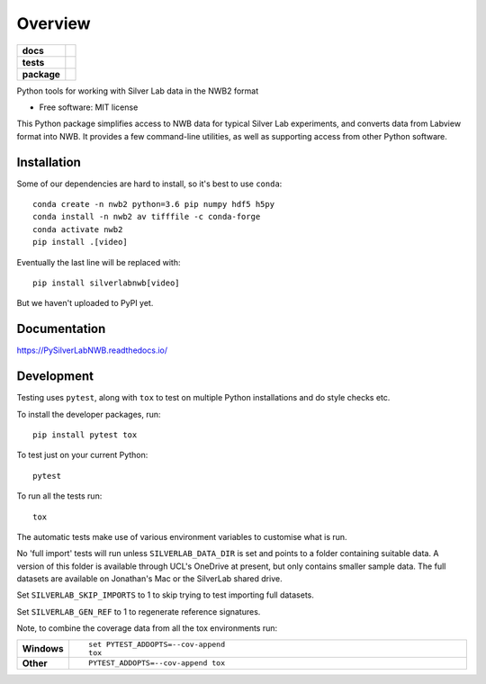 ========
Overview
========

.. start-badges

.. list-table::
    :stub-columns: 1

    * - docs
      - |docs|
    * - tests
      - | |travis| |appveyor|
        | |codecov|
    * - package
      - | |version| |wheel| |supported-versions| |supported-implementations|

.. |docs| image:: https://readthedocs.org/projects/pysilverlabnwb/badge/?style=flat
    :target: https://readthedocs.org/projects/pysilverlabnwb
    :alt: Documentation Status

.. |travis| image:: https://travis-ci.org/SilverLabUCL/PySilverLabNWB.svg?branch=master
    :alt: Travis-CI Build Status
    :target: https://travis-ci.org/SilverLabUCL/PySilverLabNWB

.. |appveyor| image:: https://ci.appveyor.com/api/projects/status/github/jonc125/PySilverLabNWB?branch=master&svg=true
    :alt: AppVeyor Build Status
    :target: https://ci.appveyor.com/project/jonc125/PySilverLabNWB

.. |codecov| image:: https://codecov.io/github/SilverLabUCL/PySilverLabNWB/coverage.svg?branch=master
    :alt: Coverage Status
    :target: https://codecov.io/github/SilverLabUCL/PySilverLabNWB

.. |version| image:: https://img.shields.io/pypi/v/silverlabnwb.svg
    :alt: PyPI Package latest release
    :target: https://pypi.python.org/pypi/silverlabnwb

.. |wheel| image:: https://img.shields.io/pypi/wheel/silverlabnwb.svg
    :alt: PyPI Wheel
    :target: https://pypi.python.org/pypi/silverlabnwb

.. |supported-versions| image:: https://img.shields.io/pypi/pyversions/silverlabnwb.svg
    :alt: Supported versions
    :target: https://pypi.python.org/pypi/silverlabnwb

.. |supported-implementations| image:: https://img.shields.io/pypi/implementation/silverlabnwb.svg
    :alt: Supported implementations
    :target: https://pypi.python.org/pypi/silverlabnwb


.. end-badges

Python tools for working with Silver Lab data in the NWB2 format

* Free software: MIT license

This Python package simplifies access to NWB data for typical Silver Lab experiments,
and converts data from Labview format into NWB.
It provides a few command-line utilities, as well as supporting access from other Python software.


Installation
============

Some of our dependencies are hard to install, so it's best to use ``conda``::

    conda create -n nwb2 python=3.6 pip numpy hdf5 h5py
    conda install -n nwb2 av tifffile -c conda-forge
    conda activate nwb2
    pip install .[video]

Eventually the last line will be replaced with::

    pip install silverlabnwb[video]

But we haven't uploaded to PyPI yet.


Documentation
=============

https://PySilverLabNWB.readthedocs.io/


Development
===========

Testing uses ``pytest``, along with ``tox`` to test on multiple Python installations and do style checks etc.

To install the developer packages, run::

    pip install pytest tox

To test just on your current Python::

    pytest

To run all the tests run::

    tox


The automatic tests make use of various environment variables to customise what is run.

No 'full import' tests will run unless ``SILVERLAB_DATA_DIR`` is set and points to a folder containing suitable data.
A version of this folder is available through UCL's OneDrive at present,
but only contains smaller sample data.
The full datasets are available on Jonathan's Mac or the SilverLab shared drive.

Set ``SILVERLAB_SKIP_IMPORTS`` to 1 to skip trying to test importing full datasets.

Set ``SILVERLAB_GEN_REF`` to 1 to regenerate reference signatures.


Note, to combine the coverage data from all the tox environments run:

.. list-table::
    :widths: 10 90
    :stub-columns: 1

    - - Windows
      - ::

            set PYTEST_ADDOPTS=--cov-append
            tox

    - - Other
      - ::

            PYTEST_ADDOPTS=--cov-append tox
